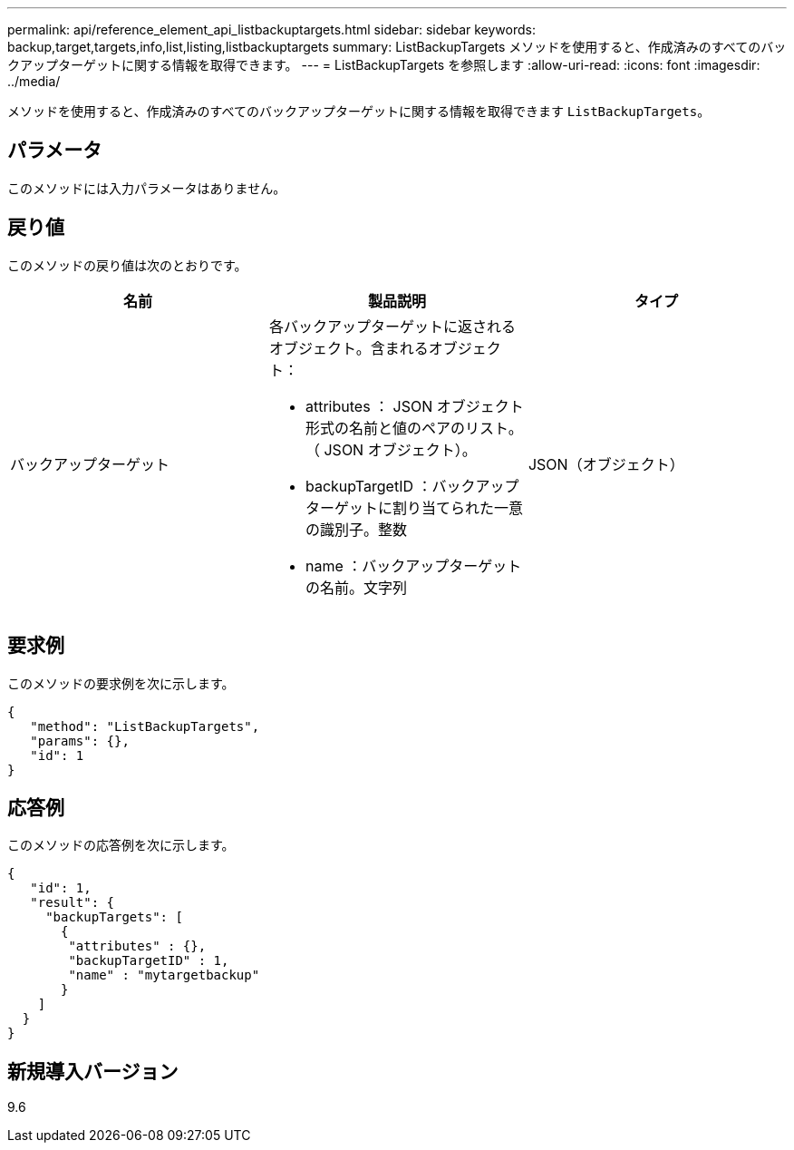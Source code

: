 ---
permalink: api/reference_element_api_listbackuptargets.html 
sidebar: sidebar 
keywords: backup,target,targets,info,list,listing,listbackuptargets 
summary: ListBackupTargets メソッドを使用すると、作成済みのすべてのバックアップターゲットに関する情報を取得できます。 
---
= ListBackupTargets を参照します
:allow-uri-read: 
:icons: font
:imagesdir: ../media/


[role="lead"]
メソッドを使用すると、作成済みのすべてのバックアップターゲットに関する情報を取得できます `ListBackupTargets`。



== パラメータ

このメソッドには入力パラメータはありません。



== 戻り値

このメソッドの戻り値は次のとおりです。

|===
| 名前 | 製品説明 | タイプ 


 a| 
バックアップターゲット
 a| 
各バックアップターゲットに返されるオブジェクト。含まれるオブジェクト：

* attributes ： JSON オブジェクト形式の名前と値のペアのリスト。（ JSON オブジェクト）。
* backupTargetID ：バックアップターゲットに割り当てられた一意の識別子。整数
* name ：バックアップターゲットの名前。文字列

 a| 
JSON（オブジェクト）

|===


== 要求例

このメソッドの要求例を次に示します。

[listing]
----
{
   "method": "ListBackupTargets",
   "params": {},
   "id": 1
}
----


== 応答例

このメソッドの応答例を次に示します。

[listing]
----
{
   "id": 1,
   "result": {
     "backupTargets": [
       {
        "attributes" : {},
        "backupTargetID" : 1,
        "name" : "mytargetbackup"
       }
    ]
  }
}
----


== 新規導入バージョン

9.6
